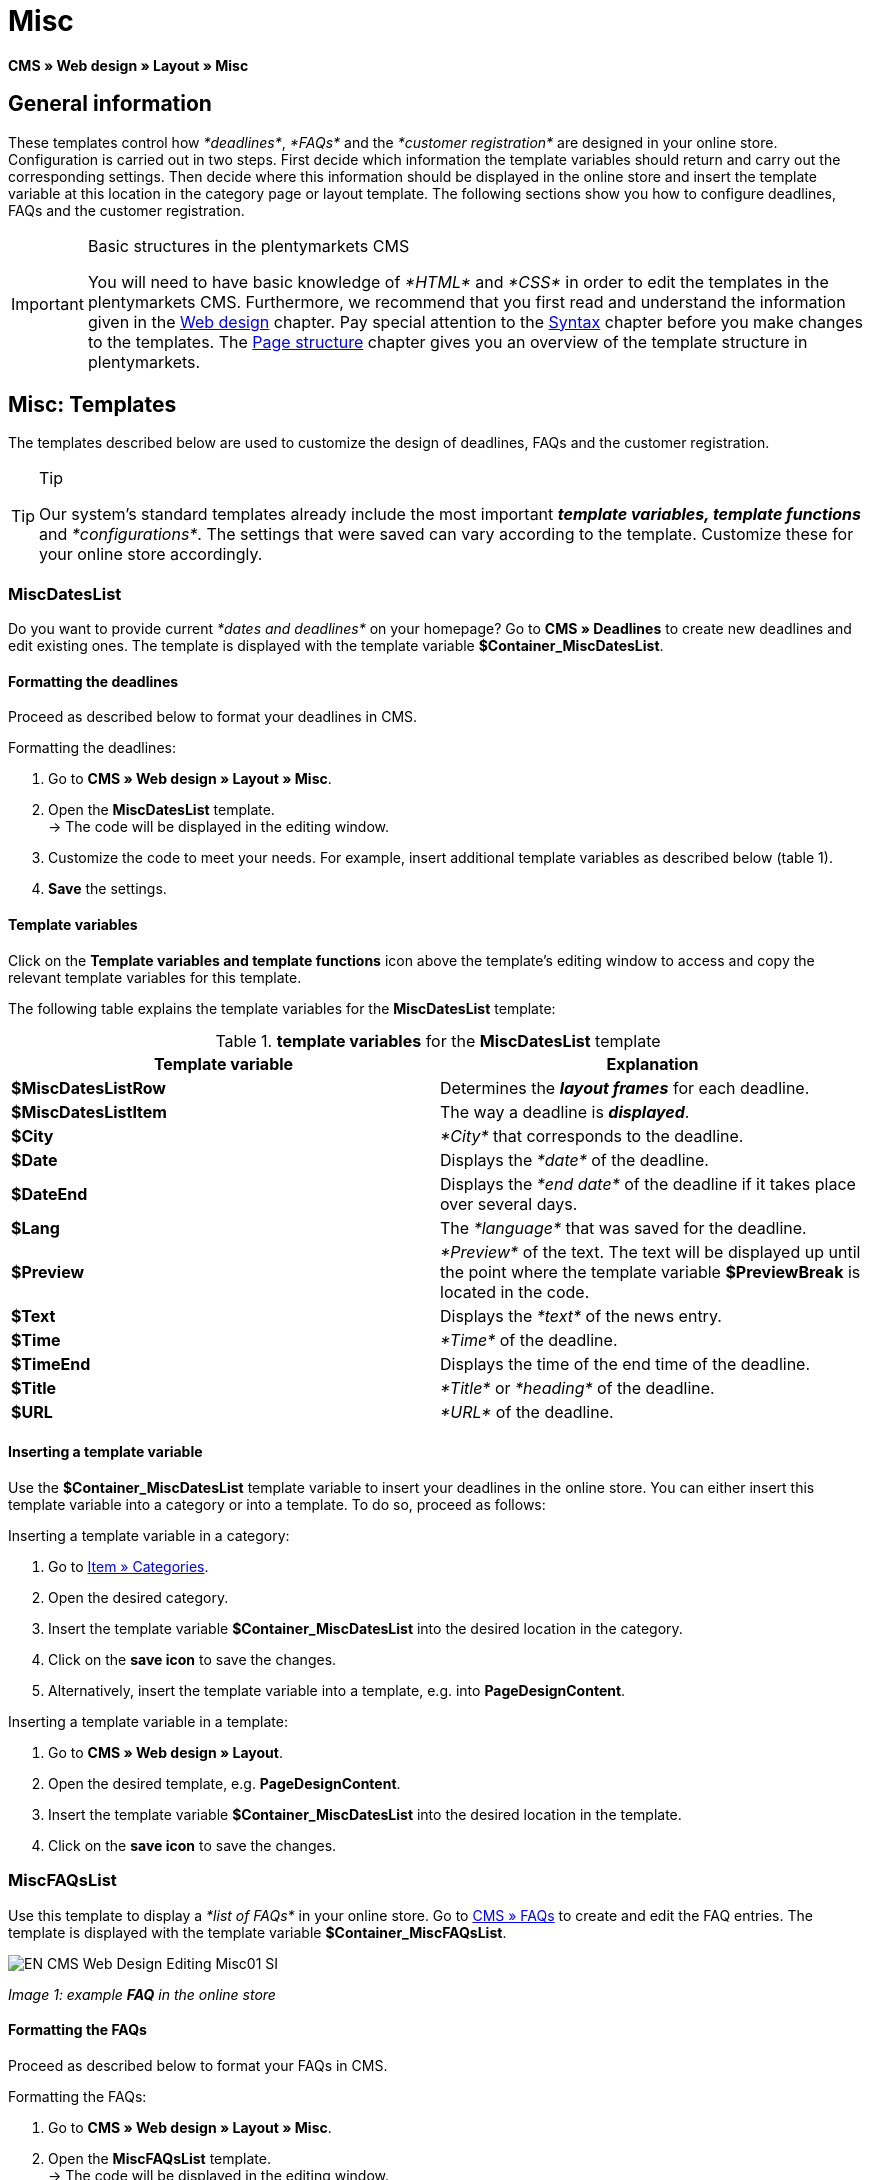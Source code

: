 = Misc
:lang: en
// include::{includedir}/_header.adoc[]
:position: 50

*CMS » Web design » Layout » Misc*

== General information

These templates control how __*deadlines*__, __*FAQs*__ and the __*customer registration*__ are designed in your online store. Configuration is carried out in two steps. First decide which information the template variables should return and carry out the corresponding settings. Then decide where this information should be displayed in the online store and insert the template variable at this location in the category page or layout template. The following sections show you how to configure deadlines, FAQs and the customer registration.

[IMPORTANT]
.Basic structures in the plentymarkets CMS
====
You will need to have basic knowledge of __*HTML*__ and __*CSS*__ in order to edit the templates in the plentymarkets CMS. Furthermore, we recommend that you first read and understand the information given in the <<omni-channel/online-store/cms#web-design, Web design>> chapter. Pay special attention to the <<omni-channel/online-store/cms#web-design-basic-information-about-syntax, Syntax>> chapter before you make changes to the templates. The <<omni-channel/online-store/cms#web-design-basic-information-about-syntax-page-structure, Page structure>> chapter gives you an overview of the template structure in plentymarkets.
====

== Misc: Templates

The templates described below are used to customize the design of deadlines, FAQs and the customer registration.

[TIP]
.Tip
====
Our system's standard templates already include the most important *__template variables, template functions__* and __*configurations*__. The settings that were saved can vary according to the template. Customize these for your online store accordingly.
====

=== MiscDatesList

Do you want to provide current __*dates and deadlines*__ on your homepage? Go to *CMS » Deadlines* to create new deadlines and edit existing ones. The template is displayed with the template variable *$Container_MiscDatesList*.

==== Formatting the deadlines

Proceed as described below to format your deadlines in CMS.

[.instruction]
Formatting the deadlines:

. Go to *CMS » Web design » Layout » Misc*.
. Open the *MiscDatesList* template. +
→ The code will be displayed in the editing window.
. Customize the code to meet your needs. For example, insert additional template variables as described below (table 1).
. *Save* the settings.

==== Template variables

Click on the *Template variables and template functions* icon above the template's editing window to access and copy the relevant template variables for this template.

The following table explains the template variables for the *MiscDatesList* template:

.*template variables* for the *MiscDatesList* template
[cols="a,a"]
|====
|Template variable |Explanation

|*$MiscDatesListRow*
|Determines the *__layout frames__* for each deadline.

|*$MiscDatesListItem*
|The way a deadline is *__displayed__*.

|*$City*
|__*City*__ that corresponds to the deadline.

|*$Date*
|Displays the __*date*__ of the deadline.

|*$DateEnd*
|Displays the __*end date*__ of the deadline if it takes place over several days.

|*$Lang*
|The __*language*__ that was saved for the deadline.

|*$Preview*
|__*Preview*__ of the text. The text will be displayed up until the point where the template variable *$PreviewBreak* is located in the code.

|*$Text*
|Displays the __*text*__ of the news entry.

|*$Time*
|__*Time*__ of the deadline.

|*$TimeEnd*
|Displays the time of the end time of the deadline.

|*$Title*
|__*Title*__ or __*heading*__ of the deadline.

|*$URL*
|__*URL*__ of the deadline.
|====


==== Inserting a template variable

Use the *$Container_MiscDatesList* template variable to insert your deadlines in the online store. You can either insert this template variable into a category or into a template. To do so, proceed as follows:

[.instruction]
Inserting a template variable in a category:

. Go to <<item/managing-categories#, Item » Categories>>.
. Open the desired category.
. Insert the template variable *$Container_MiscDatesList* into the desired location in the category.
. Click on the *save icon* to save the changes.
. Alternatively, insert the template variable into a template, e.g. into *PageDesignContent*.

[.instruction]
Inserting a template variable in a template:

. Go to *CMS » Web design » Layout*.
. Open the desired template, e.g. *PageDesignContent*.
. Insert the template variable *$Container_MiscDatesList* into the desired location in the template.
. Click on the *save icon* to save the changes.

=== MiscFAQsList

Use this template to display a __*list of FAQs*__ in your online store. Go to <<omni-channel/online-store/cms#faqs, CMS » FAQs>> to create and edit the FAQ entries. The template is displayed with the template variable *$Container_MiscFAQsList*.

image::omni-channel/online-store/_cms/web-design/editing-the-web-design/assets/EN-CMS-Web-Design-Editing-Misc01-SI.png[]

__Image 1: example *FAQ* in the online store__

==== Formatting the FAQs

Proceed as described below to format your FAQs in CMS.

[.instruction]
Formatting the FAQs:

. Go to *CMS » Web design » Layout » Misc*.
. Open the *MiscFAQsList* template. +
→ The code will be displayed in the editing window.
. Customize the code to meet your needs. For example, insert additional template variables as described below (table 2).
. *Save* the settings.

==== Template variables

Click on the *Template variables and template functions* icon above the template's editing window to access and copy the relevant template variables for this template.

The following table explains the template variables for the *MiscFAQsList* template:

.*template variables* for the *MiscFAQsList* template
[cols="a,a"]
|====
|Template variable |Explanation

|*$MiscFAQsListRow*
|Determines the __*layout frames*__ for each FAQ.

|*$MiscFAQsListItem*
|The way a FAQ entry is __*displayed*__.

|*$Answer*
|The __*answer*__ to a FAQ.

|*$FaqID*
|FAQ __*ID*__.

|*$FaqNum*
|FAQ __*name*__.

|*$FolderID*
|__*ID*__ of the __*folder*__ for a FAQ.

|*$FolderName*
|__*Name*__ of the __*folder*__ for a FAQ.

|*$Question*
|The __*question*__ for a FAQ.
|====


==== Inserting a template variable

Use the *$Container_MiscFAQsList* template variable to insert your FAQs in the online store. You can either insert this template variable into a category or into a template. To do so, proceed as follows:

[.instruction]
Inserting a template variable in a category:

. Go to <<item/managing-categories#, Item » Categories>>.
. Open the desired category.
. Insert the template variable *$Container_MiscFAQsList* into the desired location in the category.
. Click on the *save icon* to save the changes.
. Alternatively, insert the template variable into a template, e.g. into *PageDesignContent*.

[.instruction]
Inserting a template variable in a template:

. Go to *CMS » Web design » Layout*.
. Open the desired template, e.g. *PageDesignContent*.
. Insert the template variable *$Container_MiscFAQsList* into the desired location in the template.
. Click on the *save icon* to save the changes.

=== MiscCustomerRegistrationForm

The *MiscCustomerRegistrationForm* template is an individual __*customer registration form*__ that can be inserted into the online store with template variable *$Container_MiscCustomerRegistrationForm*.

==== Formatting the customer registration form

First insert the *__code__* into the CMS and carry out additional __*settings*__. For example, specify which page should be displayed as a __*landing page*__ after the registration. These options are found in the *Settings* tab of the *MiscCustomerRegistrationForm* template.

[.instruction]
Configuring the customer registration:

. Go to *CMS » Web design » Layout » Misc » MiscCustomerRegistrationForm*.
. Click on the *MiscCustomerRegistrationFormContent* tab.
. Insert the desired __*code*__. +
→ You can use the __*example code*__ displayed below or you can write your own code.
. Pay attention to the explanations given in table 3 and carry out the configuration in the *Settings* tab as desired.
. *Save* the settings.
. Check the result in the *online store* and make changes to the code or settings as needed.

The following table explains the settings of the *MiscCustomerRegistrationForm* template:

.settings for the *MiscCustomerRegistrationForm* template
[cols="a,a"]
|====
|Setting |Explanation

|*MiscCustomerRegistrationForm_ContentpageSelect*
|Select which __*page*__ the customer should be forwarded to after the registration (regardless whether it was successful or unsuccessful). If *__no page__* is selected, then the __*homepage*__ will be used by default.

|*MiscCustomerRegistrationForm_AutomaticLoginAfterRegistration*
|If you select *Yes*, then customers will automatically be logged in after they have registered. If you select *No*, then customers will have to log in separately after the registration.

|*ValidateName*
|Checks the customer's *__name__*. Both the information entered and the spelling are checked.

|*ValidateAddress*
|Checks the customer's *__address__*. Both the information entered and the spelling are checked.

|*ValidateEmail*
|Checks the customer's *__e-mail address__*. Both the information entered and the spelling are checked. __*Mandatory field*__ for the registration.

|*ValidatePhoneNumber, ValidateMobileNumber, ValidateFaxNumber*
|Checks the customer's *__telephone number__*, *__mobile number__* and *__fax number__*. The information entered, the spelling and the structure are all checked.

|*ValidateVatNumber*
|Checks the customer's __*European value added tax identification number*__ (VAT number).

|*ValidateFreeVars*
|If applicable, select the __*additional fields*__ that should be checked (__*multiple selection*__ using *Ctrl* or *cmd* + *mouse click*).

|*ValidatePostnumber*
|Checks the <<order-processing/fulfilment/preparing-the-shipment#17, DHL PostNummer>>.
|====


Following is an example of __*HTML code*__ in the template *MiscCustomerRegistrationForm*:

[source,xml]

----
{% if $CustomerID == 0 %} $FormOpen_CustomerRegistration {% if $ValidateName == 1 %}

{% else %} {% endif %}
<table>
<tbody>
<tr>
<th style="color:red;">First name</th>
<td>$Firstname</td>
</tr>
<tr>
<th style="color:red;">Surname</th>
<td>$Lastname</td>
</tr>
<tr>
<th>First name</th>
<td>$Firstname</td>
</tr>
<tr>
<th>Surname</th>
<td>$Lastname</td>
</tr>
<tr>
<th>e-mail</th>
<td>$Email</td>
</tr>
<tr>
<th>Repeat e-mail</th>
<td>$EmailRepeat</td>
</tr>
<tr>
<th>Password</th>
<td>$Password</td>
</tr>
<tr>
<th>Repeat password</th>
<td>$PasswordRepeat</td>
</tr>
<tr>
<th>Telephone</th>
<td>$PhoneNumber</td>
</tr>
<tr>
<th>Mobile</th>
<td>$MobileNumber</td>
</tr>
<tr>
<th>Fax</th>
<td>$FaxNumber</td>
</tr>
<tr>
<th>Country</th>
<td>$CountrySelect</td>
</tr>
<tr>
<thFree 1</th>
<td>$FreeText1</td>
</tr>
<tr>
<th>Free 2</th>
<td>$FreeText2</td>
</tr>
<tr>
<th>Free 3</th>
<td>$FreeText3</td>
</tr>
<tr>
<th>Free 4</th>
<td>$FreeText4</td>
</tr>
<tr>
<th>Free 5</th>
<td>$FreeText5</td>
</tr>
<tr
<thFree 6</th>
<td$FreeText6</td>
</tr>
<tr>
<th>Free 7</th>
<td>$FreeText7</td>
</tr>
<tr>
<th>Free 8</th>
<td>$FreeText8</td>
</tr>
<tr>
<th>PostIdent</th>
<td>$PostIdent</td>
</tr>
</tbody>
</table>
$Button_CustomerRegistration $FormClose_CustomerRegistration {% else %} You have already registered! {% endif %}
----

The following image shows a standard registration form with a drop-down menu for selecting the country.

image::omni-channel/online-store/_cms/web-design/editing-the-web-design/assets/EN-CMS-Web-Design-Editing-Misc02-SI.png[]

__Image 2: *standard* registration form__

==== Template variables

Click on the *Template variables and template functions* icon above the template's editing window to access and copy the relevant template variables for this template.

The following table explains the template variables for the *MiscCustomerRegistrationForm* template:

.*template variables* for the *MiscCustomerRegistrationForm* template
[cols="a,a"]
|====
|Template variable |Explanation

|*$MiscCustomerRegistrationForm_AutomaticLoginAfterRegistration*
|Automatic login after registration

|*$MiscCustomerRegistrationForm_ContentpageSelect*
|Landing page

|*$MiscCustomerRegistrationFormContent*
|The content of the registration form

|*$IsValidAddressSaved*
|Checks whether a valid E-mail address is saved

|*$FormOpen_CustomerRegistration*
|Opens the registration form

|*$FormClose_CustomerRegistration*
|Closes the registration form

|*$Button_CustomerRegistration*
|Button for registering

|*$SalutationSelect*
|Form of address

|*$Company*
|Company

|*$Firstname*
|First name

|*$Lastname*
|Surname

|*$Street*, *$HouseNo*
|Street, house number

|*$AddressAdditional*
|Additional address information

|*$ZIP*, *$City*
|ZIP, city

|*$CountrySelect*
|Drop-down menu for selecting the country (image 2)

|*$Email*, *$EmailRepeat*
|e-mail address, repeat e-mail address

|*$Password*, *$PasswordRepeat*
|Password, repeat password

|*$PhoneNumber*, *$FaxNumber*, *$MobileNumber*
|Telephone number, fax number, mobile phone number

|*$BirthDay*, *$BirthMonth*, *$BirthYear*
|Date of birth: Day, month, year

|*$VATNumber*
|VAT number

|*$PostIdent*
|PostNummer

|*$FreeText1* to *$FreeText8*
|Free text fields 1 to 8

|*$ValidateAddress*
|Check address

|*$ValidateEmail*
|Check e-mail address

|*$ValidateFaxNumber*
|Check fax number

|*$ValidateFreeVars*
|Check free text fields

|*$ValidateMobileNumber*
|Check mobile phone number

|*$ValidateName*
|Check name

|*$ValidatePhoneNumber*
|Check telephone number

|*$ValidatePostnumber*
|Check PostNummer

|*$ValidateVatNumber*
|Check VAT number
|====


==== Inserting a template variable

Proceed as described below to insert the template variable *$Container_MiscCustomerRegistrationForm* at the desired location within a category page or a layout template.

image::omni-channel/online-store/_cms/web-design/editing-the-web-design/assets/EN-CMS-Web-Design-Editing-Misc03-SI.png[]

__Image 3: inserting a template variable in a *category page*__

[.instruction]
Inserting template variables in a category page:

. Go to *Item » Categories*.
. Open the __*category*__ that you want to use for displaying the customer registration form.
. Insert the template variable *$Container_MiscCustomerRegistrationForm* into the desired location in the source code.
. *Save* the settings.

[.instruction]
Inserting template variables in a template:

. Go to *CMS » Web design*.
. Open the __*template*__ that you want to use for displaying the customer registration form.
. Insert the template variable *$Container_MiscCustomerRegistrationForm* into the desired location in the source code.
. *Save* the settings.
